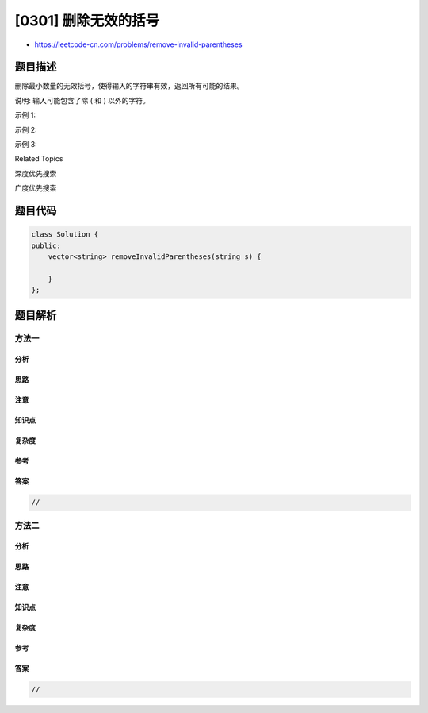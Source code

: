 [0301] 删除无效的括号
=====================

-  https://leetcode-cn.com/problems/remove-invalid-parentheses

题目描述
--------

.. raw:: html

   <p>

删除最小数量的无效括号，使得输入的字符串有效，返回所有可能的结果。

.. raw:: html

   </p>

.. raw:: html

   <p>

说明: 输入可能包含了除 ( 和 ) 以外的字符。

.. raw:: html

   </p>

.. raw:: html

   <p>

示例 1:

.. raw:: html

   </p>

.. raw:: html

   <pre><strong>输入:</strong> &quot;()())()&quot;
   <strong>输出:</strong> [&quot;()()()&quot;, &quot;(())()&quot;]
   </pre>

.. raw:: html

   <p>

示例 2:

.. raw:: html

   </p>

.. raw:: html

   <pre><strong>输入:</strong> &quot;(a)())()&quot;
   <strong>输出:</strong> [&quot;(a)()()&quot;, &quot;(a())()&quot;]
   </pre>

.. raw:: html

   <p>

示例 3:

.. raw:: html

   </p>

.. raw:: html

   <pre><strong>输入:</strong> &quot;)(&quot;
   <strong>输出: </strong>[&quot;&quot;]</pre>

.. raw:: html

   <div>

.. raw:: html

   <div>

Related Topics

.. raw:: html

   </div>

.. raw:: html

   <div>

.. raw:: html

   <li>

深度优先搜索

.. raw:: html

   </li>

.. raw:: html

   <li>

广度优先搜索

.. raw:: html

   </li>

.. raw:: html

   </div>

.. raw:: html

   </div>

题目代码
--------

.. code:: cpp

    class Solution {
    public:
        vector<string> removeInvalidParentheses(string s) {

        }
    };

题目解析
--------

方法一
~~~~~~

分析
^^^^

思路
^^^^

注意
^^^^

知识点
^^^^^^

复杂度
^^^^^^

参考
^^^^

答案
^^^^

.. code:: cpp

    //

方法二
~~~~~~

分析
^^^^

思路
^^^^

注意
^^^^

知识点
^^^^^^

复杂度
^^^^^^

参考
^^^^

答案
^^^^

.. code:: cpp

    //
